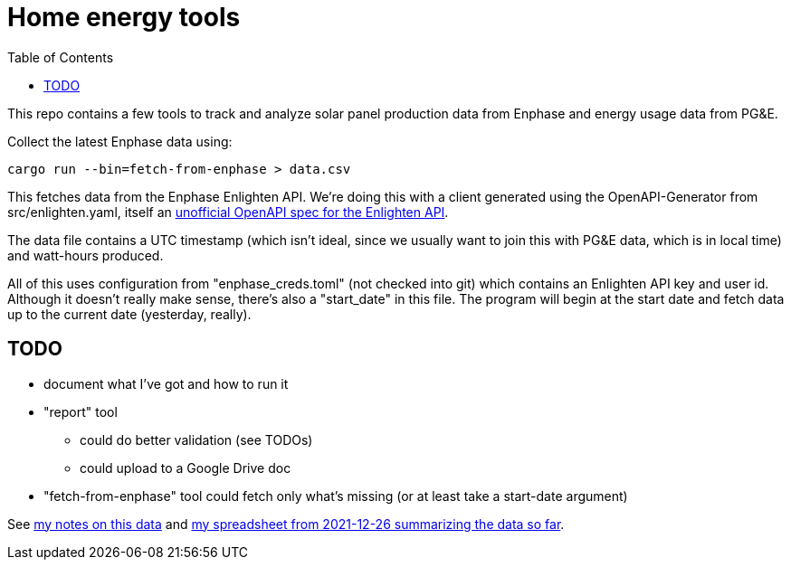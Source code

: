 :showtitle:
:toc: left
:icons: font

= Home energy tools

This repo contains a few tools to track and analyze solar panel production data from Enphase and energy usage data from PG&E.

Collect the latest Enphase data using:

[source,text]
----
cargo run --bin=fetch-from-enphase > data.csv
----

This fetches data from the Enphase Enlighten API.  We're doing this with a client generated using the OpenAPI-Generator from src/enlighten.yaml, itself an https://github.com/NathanBaulch/EnphaseOpenAPI/[unofficial OpenAPI spec for the Enlighten API].

The data file contains a UTC timestamp (which isn't ideal, since we usually want to join this with PG&E data, which is in local time) and watt-hours produced.

All of this uses configuration from "enphase_creds.toml" (not checked into git) which contains an Enlighten API key and user id.  Although it doesn't really make sense, there's also a "start_date" in this file.  The program will begin at the start date and fetch data up to the current date (yesterday, really).

== TODO

* document what I've got and how to run it
* "report" tool
** could do better validation (see TODOs)
** could upload to a Google Drive doc
* "fetch-from-enphase" tool could fetch only what's missing (or at least take a start-date argument)

See https://docs.google.com/document/d/1I-v5NQB5-9pbJ7KQikWT1h4a24o5cJ_66e65-VUfieQ/edit#[my notes on this data] and https://docs.google.com/spreadsheets/d/1w17I6_N8jf48YQ1wO435F5XycTSAnDh-1_-fGxDyY-Y/edit#gid=473720440[my spreadsheet from 2021-12-26 summarizing the data so far].
